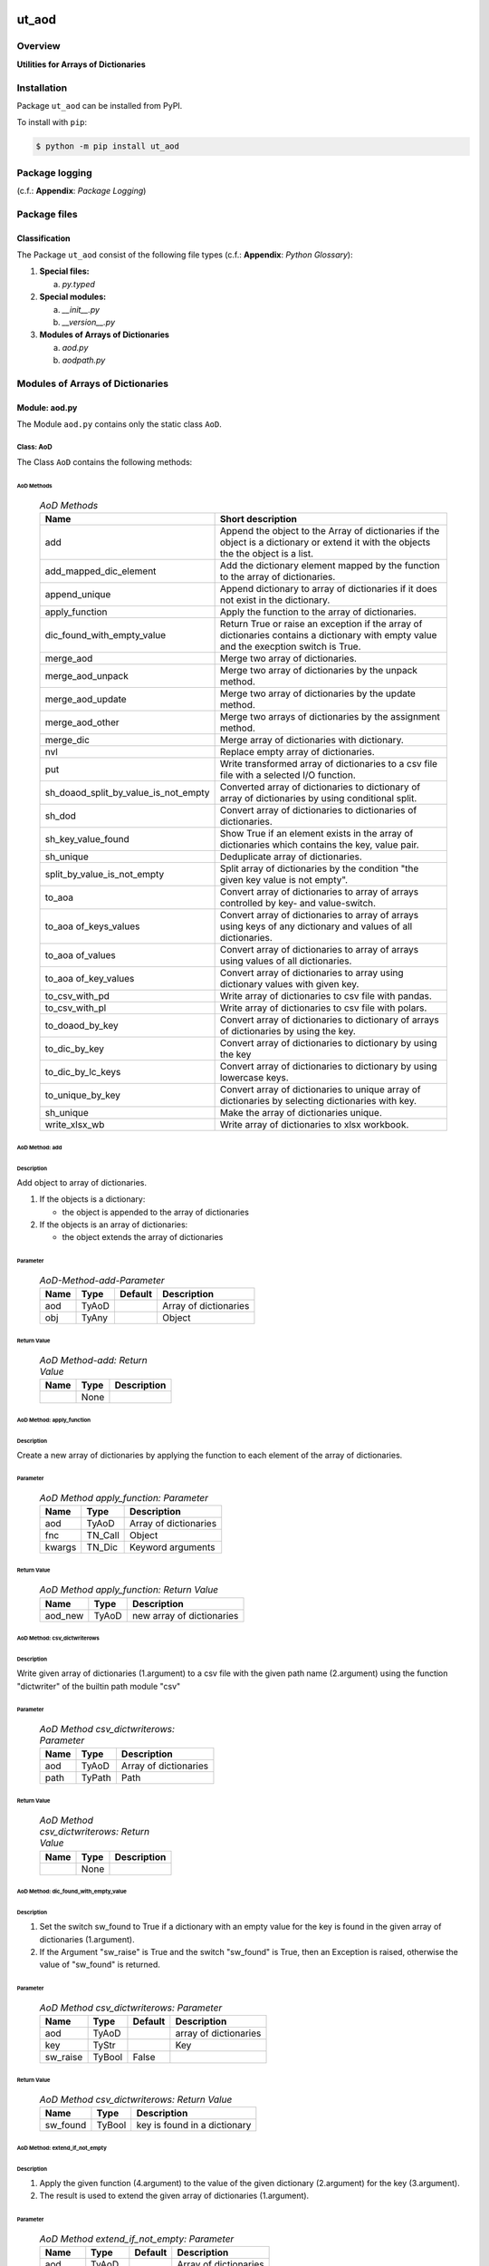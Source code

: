 ######
ut_aod
######

********
Overview
********

.. start short_desc

**Utilities for Arrays of Dictionaries**

.. end short_desc

************
Installation
************

.. start installation

Package ``ut_aod`` can be installed from PyPI.

To install with ``pip``:

.. code-block:: shell

	$ python -m pip install ut_aod

***************
Package logging 
***************

(c.f.: **Appendix**: `Package Logging`)

*************
Package files
*************

Classification
==============

The Package ``ut_aod`` consist of the following file types (c.f.: **Appendix**: `Python Glossary`):

#. **Special files:**

   a. *py.typed*

#. **Special modules:**

   a. *__init__.py*
   #. *__version__.py*

#. **Modules of Arrays of Dictionaries**

   a. *aod.py*
   #. *aodpath.py*

*********************************
Modules of Arrays of Dictionaries
*********************************

Module: aod.py
==============

The Module ``aod.py`` contains only the static class ``AoD``.

Class: AoD
----------

The Class ``AoD`` contains the following methods:

AoD Methods
^^^^^^^^^^^

  .. AoD-Methods-label:
  .. table:: *AoD Methods*

   +------------------------------------+------------------------------------------------------+
   |Name                                |Short description                                     |
   +====================================+======================================================+
   |add                                 |Append the object to the Array of dictionaries if the |
   |                                    |object is a dictionary or extend it with the objects  |
   |                                    |the the object is a list.                             |
   +------------------------------------+------------------------------------------------------+
   |add_mapped_dic_element              |Add the dictionary element mapped by the function to  |
   |                                    |the array of dictionaries.                            |
   +------------------------------------+------------------------------------------------------+
   |append_unique                       |Append dictionary to array of dictionaries if it does |
   |                                    |not exist in the dictionary.                          |
   +------------------------------------+------------------------------------------------------+
   |apply_function                      |Apply the function to the array of dictionaries.      |
   +------------------------------------+------------------------------------------------------+
   |dic_found_with_empty_value          |Return True or raise an exception if the array of     |
   |                                    |dictionaries contains a dictionary with empty value   |
   |                                    |and the execption switch is True.                     |
   +------------------------------------+------------------------------------------------------+
   |merge_aod                           |Merge two array of dictionaries.                      |
   +------------------------------------+------------------------------------------------------+
   |merge_aod_unpack                    |Merge two array of dictionaries by the unpack method. |
   +------------------------------------+------------------------------------------------------+
   |merge_aod_update                    |Merge two array of dictionaries by the update method. |
   +------------------------------------+------------------------------------------------------+
   |merge_aod_other                     |Merge two arrays of dictionaries by the assignment    |
   |                                    |method.                                               |
   +------------------------------------+------------------------------------------------------+
   |merge_dic                           |Merge array of dictionaries with dictionary.          |
   +------------------------------------+------------------------------------------------------+
   |nvl                                 |Replace empty array of dictionaries.                  |
   +------------------------------------+------------------------------------------------------+
   |put                                 |Write transformed array of dictionaries to a csv file |
   |                                    |file with a selected I/O function.                    |
   +------------------------------------+------------------------------------------------------+
   |sh_doaod_split_by_value_is_not_empty|Converted array of dictionaries to dictionary of array|
   |                                    |of dictionaries by using conditional split.           |
   +------------------------------------+------------------------------------------------------+
   |sh_dod                              |Convert array of dictionaries to dictionaries of      |
   |                                    |dictionaries.                                         |
   +------------------------------------+------------------------------------------------------+
   |sh_key_value_found                  |Show True if an element exists in the array of        |
   |                                    |dictionaries which contains the key, value pair.      |
   +------------------------------------+------------------------------------------------------+
   |sh_unique                           |Deduplicate array of dictionaries.                    |
   +------------------------------------+------------------------------------------------------+
   |split_by_value_is_not_empty         |Split array of dictionaries by the condition "the     |
   |                                    |given key value is not empty".                        |
   +------------------------------------+------------------------------------------------------+
   |to_aoa                              |Convert array of dictionaries to array of arrays      |
   |                                    |controlled by key- and value-switch.                  |
   +------------------------------------+------------------------------------------------------+
   |to_aoa of_keys_values               |Convert array of dictionaries to array of arrays using|
   |                                    |keys of any dictionary and values of all dictionaries.|
   +------------------------------------+------------------------------------------------------+
   |to_aoa of_values                    |Convert array of dictionaries to array of arrays using|
   |                                    |values of all dictionaries.                           |
   +------------------------------------+------------------------------------------------------+
   |to_aoa of_key_values                |Convert array of dictionaries to array using          |
   |                                    |dictionary values with given key.                     |
   +------------------------------------+------------------------------------------------------+
   |to_csv_with_pd                      |Write array of dictionaries to csv file with pandas.  |
   +------------------------------------+------------------------------------------------------+
   |to_csv_with_pl                      |Write array of dictionaries to csv file with polars.  |
   +------------------------------------+------------------------------------------------------+
   |to_doaod_by_key                     |Convert array of dictionaries to dictionary of arrays |
   |                                    |of dictionaries by using the key.                     |
   +------------------------------------+------------------------------------------------------+
   |to_dic_by_key                       |Convert array of dictionaries to dictionary by using  |
   |                                    |the key                                               |
   +------------------------------------+------------------------------------------------------+
   |to_dic_by_lc_keys                   |Convert array of dictionaries to dictionary by using  |
   |                                    |lowercase keys.                                       |
   +------------------------------------+------------------------------------------------------+
   |to_unique_by_key                    |Convert array of dictionaries to unique array of      |
   |                                    |dictionaries by selecting dictionaries with key.      |
   +------------------------------------+------------------------------------------------------+
   |sh_unique                           |Make the array of dictionaries unique.                |
   +------------------------------------+------------------------------------------------------+
   |write_xlsx_wb                       |Write array of dictionaries to xlsx workbook.         |
   +------------------------------------+------------------------------------------------------+

AoD Method: add
^^^^^^^^^^^^^^^

Description
"""""""""""

Add object to array of dictionaries.

#. If the objects is a dictionary:

   * the object is appended to the array of dictionaries
  
#. If the objects is an array of dictionaries:

   * the object extends the array of dictionaries

Parameter
"""""""""

  .. AoD-Method-add-Parameter-label:
  .. table:: *AoD-Method-add-Parameter*

   +----+-----+-------+---------------------+
   |Name|Type |Default|Description          |
   +====+=====+=======+=====================+
   |aod |TyAoD|       |Array of dictionaries|
   +----+-----+-------+---------------------+
   |obj |TyAny|       |Object               |
   +----+-----+-------+---------------------+

Return Value
""""""""""""

  .. AoD-Method-add-Return-Value-label:
  .. table:: *AoD Method-add: Return Value*

   +----+----+---------------------+
   |Name|Type|Description          |
   +====+====+=====================+
   |    |None|                     |
   +----+----+---------------------+

AoD Method: apply_function
^^^^^^^^^^^^^^^^^^^^^^^^^^

Description
"""""""""""

Create a new array of dictionaries by applying the function to each element
of the array of dictionaries.

Parameter
"""""""""

  .. AoD-Method-apply_function-Parameter-label:
  .. table:: *AoD Method apply_function: Parameter*

   +------+-------+---------------------+
   |Name  |Type   |Description          |
   +======+=======+=====================+
   |aod   |TyAoD  |Array of dictionaries|
   +------+-------+---------------------+
   |fnc   |TN_Call|Object               |
   +------+-------+---------------------+
   |kwargs|TN_Dic |Keyword arguments    |
   +------+-------+---------------------+

Return Value
""""""""""""

  .. AoD-Method-apply_function-Return-Value-label:
  .. table:: *AoD Method apply_function: Return Value*

   +-------+-----+-------------------------+
   |Name   |Type |Description              |
   +=======+=====+=========================+
   |aod_new|TyAoD|new array of dictionaries|
   +-------+-----+-------------------------+

AoD Method: csv_dictwriterows
^^^^^^^^^^^^^^^^^^^^^^^^^^^^^          

Description
"""""""""""

Write given array of dictionaries (1.argument) to a csv file with the given path
name (2.argument) using the function "dictwriter" of the builtin path module "csv"

Parameter
"""""""""

  .. AoD-Method-csv_dictwriterows-Parameter-label:
  .. table:: *AoD Method csv_dictwriterows: Parameter*

   +----+------+---------------------+
   |Name|Type  |Description          |
   +====+======+=====================+
   |aod |TyAoD |Array of dictionaries|
   +----+------+---------------------+
   |path|TyPath|Path                 |
   +----+------+---------------------+
   
Return Value
""""""""""""

  .. AoD-Method-csv_dictwriterows-Return-Value-label:
  .. table:: *AoD Method csv_dictwriterows: Return Value*


   +----+------+---------------------+
   |Name|Type  |Description          |
   +====+======+=====================+
   |    |None  |                     |
   +----+------+---------------------+
   
AoD Method: dic_found_with_empty_value
^^^^^^^^^^^^^^^^^^^^^^^^^^^^^^^^^^^^^^       
   
Description
"""""""""""

#. Set the switch sw_found to True if a dictionary with an empty value for the key is found
   in the given array of dictionaries (1.argument). 

#. If the Argument "sw_raise" is True and the switch "sw_found" is True, then an Exception is raised,
   otherwise the value of "sw_found" is returned.                  

Parameter
"""""""""

  .. AoD-Method-csv_dic_found_with_empty_value-Parameter-label:
  .. table:: *AoD Method csv_dictwriterows: Parameter*

   +--------+------+-------+---------------------+
   |Name    |Type  |Default|Description          |
   +========+======+=======+=====================+
   |aod     |TyAoD |       |array of dictionaries|
   +--------+------+-------+---------------------+
   |key     |TyStr |       |Key                  |
   +--------+------+-------+---------------------+
   |sw_raise|TyBool|False  |                     |
   +--------+------+-------+---------------------+

Return Value
""""""""""""

  .. AoD-Method-dic_found_with_empty_value-Return-Value-label:
  .. table:: *AoD Method csv_dictwriterows: Return Value*

   +--------+------+----------------------------+
   |Name    |Type  |Description                 |
   +========+======+============================+
   |sw_found|TyBool|key is found in a dictionary|
   +--------+------+----------------------------+
   
AoD Method: extend_if_not_empty
^^^^^^^^^^^^^^^^^^^^^^^^^^^^^^^
   
Description
"""""""""""

#. Apply the given function (4.argument) to the value of the given dictionary (2.argument) for
   the key (3.argument).

#. The result is used to extend the given array of dictionaries (1.argument).

Parameter
"""""""""

  .. AoD-Method-extend_if_not_empty-Parameter-label:
  .. table:: *AoD Method extend_if_not_empty: Parameter*

   +--------+------+-------+---------------------+
   |Name    |Type  |Default|Description          |
   +========+======+=======+=====================+
   |aod     |TyAoD |       |Array of dictionaries|
   +--------+------+-------+---------------------+
   |dic     |TyDic |       |Dictionary           |
   +--------+------+-------+---------------------+
   |key     |TN_Any|       |Key                  |
   +--------+------+-------+---------------------+
   |function|TyCall|       |Function             |
   +--------+------+-------+---------------------+
   
Return Value
""""""""""""

  .. AoD-Method-extend_if_not_empty-Return-Value-label:
  .. table:: *AoD Method extend_if_not_empty: Return Value*

   +-------+-----+-------------------------+
   |Name   |Type |Description              |
   +=======+=====+=========================+
   |aod_new|TyAoD|New array of dictionaries|
   +-------+-----+-------------------------+
   
AoD Method: join_aod
^^^^^^^^^^^^^^^^^^^^
  
Description
"""""""""""

join 2 arrays of dictionaries

Parameter
"""""""""

  .. AoD-Method-join_aod-Parameter-label:
  .. table:: *AoD Method join_aod: Parameter*

   +----+-----+-------+----------------------------+
   |Name|Type |Default|Description                 |
   +====+=====+=======+============================+
   |aod0|TyAoD|       |First array of dictionaries |
   +----+-----+-------+----------------------------+
   |aod1|TyAoD|       |Second array of dictionaries|
   +----+-----+-------+----------------------------+
   
Return Value
""""""""""""

  .. AoD-Method-join_aod-Return-Value-label:
  .. table:: *AoD Method join_aod: Return Value*

   +-------+-----+-------------------------+
   |Name   |Type |Description              |
   +=======+=====+=========================+
   |aod_new|TyAoD|New array of dictionaries|
   +-------+-----+-------------------------+
   
AoD Method: merge_dic
^^^^^^^^^^^^^^^^^^^^^
   
Description
"""""""""""

Merge array of dictionaries (1.argument) with the dictionary (2.argument).

#. Each element of the new array of dictionaries is created by merging an element
   of the given array of dictionaries with the given dictionary.
   
Parameter
"""""""""

  .. AoD-Method-merge_dic-Parameter-label:
  .. table:: *AoD Method merge_dic: Parameter*

   +----+------+-------+---------------------+
   |Name|Type  |Default|Description          |
   +====+======+=======+=====================+
   |aod |TN_AoD|       |Array of dictionaries|
   +----+------+-------+---------------------+
   |dic |TN_Dic|       |Dictionary           |
   +----+------+-------+---------------------+
   
Return Value
""""""""""""

  .. AoD-Method-merge_dic-Return-Value-label:
  .. table:: *AoD Method merge_dic: Return Value*

   +-------+-----+-------------------------+
   |Name   |Type |Description              |
   +=======+=====+=========================+
   |aod_new|TyAoD|New array of dictionaries|
   +-------+-----+-------------------------+
   
AoD Method: nvl
^^^^^^^^^^^^^^^
   
Description
"""""""""""

Replace a none value of the first argument with the emty array. 

Parameter
"""""""""

  .. AoD-Method-nvl-Parameter-label:
  .. table:: *AoD Method nvl: Parameter*

   +----+------+-------+---------------------+
   |Name|Type  |Default|Description          |
   +====+======+=======+=====================+
   |aod |TN_AoD|       |Array of dictionaries|
   +----+------+-------+---------------------+
   
Return Value
""""""""""""

  .. AoD-Method-nvl-Return-Value-label:
  .. table:: *AoD Method nvl: Return Value*

   +-------+-----+-------------------------+
   |Name   |Type |Description              |
   +=======+=====+=========================+
   |aod_new|TyArr|New array of dictionaries|
   +-------+-----+-------------------------+
   
AoD Method: pd_to_csv
^^^^^^^^^^^^^^^^^^^^^
   
Description
"""""""""""

#. Convert the given array of dictionaries (1.argument) to a panda dataframe using the panda function "from_dict".

#. Write the result to a csv file with the given path name (2.argument using the panda function "to_csv".

Parameter
"""""""""

  .. AoD-Method-pd_to_csv-Parameter-label:
  .. table:: *AoD Method pd_to_csv: Parameter*

   +------+------+-------+---------------------+
   |Name  |Type  |Default|Description          |
   +======+======+=======+=====================+
   |aod   |TyAoD |       |Array of dictionaries|
   +------+------+-------+---------------------+
   |path  |TyPath|       |Csv file psth        |
   +------+------+-------+---------------------+
   |fnc_pd|TyCall|       |Panda function       |
   +------+------+-------+---------------------+
   
AoD Method: pl_to_csv
^^^^^^^^^^^^^^^^^^^^^
   
Description
"""""""""""

#. Convert the given array of dictionaries (1.argument) to a panda dataframe with the panda function "from_dict". 

#. Convert the result to a polars dataframe using the polars function "to_pandas".
  
#. Apply the given function (3. argument) to the polars dataframe.
  
#. Write the result to a csv file with the given name (2.argument) using the polars function "to_csv".

Parameter
"""""""""

  .. AoD-Method-pl_to_csv-Parameter-label:
  .. table:: *AoD Method pl_to_csv: Parameter*

   +------+------+-------+---------------------+
   |Name  |Type  |Default|Description          |
   +======+======+=======+=====================+
   |aod   |TyAoD |       |Array of dictionaries|
   +------+------+-------+---------------------+
   |path  |TyPath|       |Csv file path        |
   +------+------+-------+---------------------+
   |fnc_pd|TyCall|       |Polars function      |
   +------+------+-------+---------------------+
   
Return Value
""""""""""""

  .. AoD-Method-pl_to_csv-Return-Value-label:
  .. table:: *AoD Method pl_to_csv: Return Value*

   +----+----+---------------------+
   |Name|Type|Description          |
   +====+====+=====================+
   |    |None|                     |
   +----+----+---------------------+
   
AoD Method: put
^^^^^^^^^^^^^^^
   
Description
"""""""""""

#. Transform array of dictionaries (1.argument) with a transformer function (3.argument)

#. If the I/O function is defined for the given dataframe type (4.argument).

   #. write result to a csv file with the given path name (2.argument).

Parameter
"""""""""

  .. AoD-Method-put-Parameter-label:
  .. table:: *AoD Method put: Parameter*

   +-------+------+-------+---------------------+
   |Name   |Type  |Default|Description          |
   +=======+======+=======+=====================+
   |aod    |TyAoD |       |Array of dictionaries|
   +-------+------+-------+---------------------+
   |path   |TyPath|       |Csv file path        |
   +-------+------+-------+---------------------+
   |fnc_aod|TyAoD |       |AoD function         |
   +-------+------+-------+---------------------+
   |df_type|TyStr |       |Dataframe type       |
   +-------+------+-------+---------------------+
   
Return Value
""""""""""""

  .. AoD-Method-put-Return-Value-label:
  .. table:: *AoD Method put: Return Value*

   +----+----+--------------------+
   |Name|Type|Description         |
   +====+====+====================+
   |    |None|                    |
   +----+----+--------------------+
   
AoD Method: sh_doaod_split_by_value_is_not_empty
^^^^^^^^^^^^^^^^^^^^^^^^^^^^^^^^^^^^^^^^^^^^^^^^
   
Description
"""""""""""

#. Create 2-dimensional dict. of array of dictionaries from given array of dict. (1.argument)
and key (2.argument) to split the array of dictionaries into 2 array of dictionaries by
the two conditions

   #. "the key is contained in the dictionary and the value empty".

   #. "the key is contained in the dictionary and the value is not empty".

#. The first array of dictionaries is created by the condition and is assigned to 
   the new dictionary of array of dictionaries using the given key (3.argument).

#. The second array of dictionaries is created by the negation of the condition 
   and is assigned to the new dictionary of array of dictionaries using the given
   key (4.argument).

Parameter
"""""""""

  .. AoD-Method-sh_doaod_split_by_value_is_not_empty-Parameter-label:
  .. table:: *AoD Method sh_doaod_split_by_value_is_not_empty: Parameter*

   +-----+-----+-------+--------------------------------------+
   |Name |Type |Default|Description                           |
   +=====+=====+=======+======================================+
   |aod  |TyAoD|       |Array of dictionaries                 |
   +-----+-----+-------+--------------------------------------+
   |key  |Any  |       |Key                                   |
   +-----+-----+-------+--------------------------------------+
   |key_n|Any  |       |key of the array of dictionaries      |
   |     |     |       |wich satisfies the condition.         |
   +-----+-----+-------+--------------------------------------+
   |key_y|Any  |       |key of the array of dictionaries which|
   |     |     |       |does not satisfies the condition.     |
   +-----+-----+-------+--------------------------------------+
   
  .. AoD-Method-sh_doaod_split_by_value_is_not_empty-Return-Value-label:
  .. table:: *AoD Method sh_doaod_split_by_value_is_not_empty: Return Value*

   +-----+-------+-----------------------------------+
   |Name |Type   |Description                        |
   +=====+=======+===================================+
   |doaod|TyDoAoD|Dictionary of array of dictionaries|
   +-----+-------+-----------------------------------+
   
AoD Method: sh_dod
^^^^^^^^^^^^^^^^^^
   
Description
"""""""""""

Create dictionary of dicionaries from the array of dictionaries (1.argument) and the key (2.argument).       

Parameter
"""""""""

  .. AoD-Method-sh_dod-Parameter-label:
  .. table:: *AoD Method sh_dod: Parameter*

   +----+-----+-------+---------------------+
   |Name|Type |Default|Description          |
   +====+=====+=======+=====================+
   |aod |TyAoD|       |Array of dictionaries|
   +----+-----+-------+---------------------+
   |key |Any  |       |Key                  |
   +----+-----+-------+---------------------+
   
Return Value
""""""""""""

  .. AoD-Method-sh_dod-Return-Value-label:
  .. table:: *AoD Method sh_dod: Return Value*

   +----+-----+--------------------------+
   |Name|Type |Description               |
   +====+=====+==========================+
   |dod |TyDoD|Dictionary of dictionaries|
   +----+-----+--------------------------+
   
AoD Method: sh_unique
^^^^^^^^^^^^^^^^^^^^^

Description
"""""""""""

Deduplicate array of dictionaries (1.argument).
   
Parameter
"""""""""

  .. AoD-Method-sh_unique-Parameter-label:
  .. table:: *AoD Method sh_unique: Parameter*

   +----+-----+-------+---------------------+
   |Name|Type |Default|Description          |
   +====+=====+=======+=====================+
   |aod |TyAoD|       |Array of dictionaries|
   +----+-----+-------+---------------------+
   |key |Any  |       |Key                  |
   +----+-----+-------+---------------------+
   
Return Value
""""""""""""

  .. AoD-Method-sh_unique-Return-Value-label:
  .. table:: *AoD Method sh_unique: Return Value*

   +-------+-----+-------------------------+
   |Name   |Type |Description              |
   +=======+=====+=========================+
   |aod_new|TyAoD|New array of dictionaties|
   +-------+-----+-------------------------+
   
AoD Method: split_by_value_is_not_empty
^^^^^^^^^^^^^^^^^^^^^^^^^^^^^^^^^^^^^^^      
   
Description
"""""""""""

Split the given array of dictionary into 2 arrays of dictionary by the condition 
"the key is contained in the dictionary and the value is not empty"

Parameter
"""""""""

  .. AoD-Method-split_by_value_is_not_empty-Parameter-label:
  .. table:: *AoD Method split_by_value_is_not_empty: Parameter*

   +----+-----+-------+---------------------+
   |Name|Type |Default|Description          |
   +====+=====+=======+=====================+
   |aod |TyAoD|       |array of dictionaries|
   +----+-----+-------+---------------------+
   |key |Any. |       |Key                  |
   +----+-----+-------+---------------------+
   
Return Value
""""""""""""

  .. AoD-Method-split_by_value_is_not_empty-Return-Value-label:
  .. table:: *AoD Method split_by_value_is_not_empty: Return Value*

   +--------------+--------+---------------------------------+
   |Name          |Type    |Description                      |
   +==============+========+=================================+
   |(aod_n, aod_y)|Ty2ToAoD|Tuple of 2 arrays of dictionaries|
   +--------------+--------+---------------------------------+
   
AoD Method: sw_key_value_found
^^^^^^^^^^^^^^^^^^^^^^^^^^^^^^
   
Description
"""""""""""

Set the condition to True if:

* the key is contained in a dictionary of the array of dictionaries and

* the key value is not empty"

Parameter
"""""""""

  .. AoD-Method-sw_key_value_found-Parameter-label:
  .. table:: *AoD Method sw_key_value_found: Parameter*

   +----+-----+-------+---------------------+
   |Name|Type |Default|Description          |
   +====+=====+=======+=====================+
   |aod |TyAoD|       |Array of dictionaries|
   +----+-----+-------+---------------------+
   |key |Any  |       |Key                  |
   +----+-----+-------+---------------------+
   
Return Value
""""""""""""

  .. AoD-Method-sw_key_value_found-Return-Value-label:
  .. table:: *AoD Method sw_key_value_found: Return Value*

   +----+------+-------+--------------------------------+
   |Name|Type  |Default|Description                     |
   +====+======+=======+================================+
   |sw  |TyBool|       |key is contained in a dictionary|
   |    |      |       |of the array of dictionaries    |
   +----+------+-------+--------------------------------+
   
AoD Method: to_aoa
^^^^^^^^^^^^^^^^^^
   
Description
"""""""""""

Create array of arrays from given array of dictionaries (1.argument).

#. If switch sw_keys (2.argument) is True:

   Create the first element of the array of arrays as the list of dict. keys of the
   first elements of the array of dictionaries.

#. If the switch sw_values (3. argument) is True:

   Create the other elemens of the array of dictionries as list of dict. values of the
   elements of the array of dictionaries.

Parameter
"""""""""

  .. AoD-Method-to_aoa-Parameter-label:
  .. table:: *AoD Method to_aoa: Parameter*

   +---------+------+-------+---------------------+
   |Name     |Type  |Default|Description          |
   +=========+======+=======+=====================+
   |aod      |TyAoD |       |array of dictionaries|
   +---------+------+-------+---------------------+
   |sw_keys  |TyBool|       |keys switch          |
   +---------+------+-------+---------------------+
   |sw_values|TyBool|       |values switch        |
   +---------+------+-------+---------------------+
   
Return Value
""""""""""""

  .. AoD-Method-to_aoa-Return-Value-label:
  .. table:: *AoD Method to_aoa: Return Value*

   +----+-----+---------------+
   |Name|Type |Description    |
   +====+=====+===============+
   |aoa |TyAoA|array of arrays|
   +----+-----+---------------+
   
AoD Method: to_aoa of_key_values
^^^^^^^^^^^^^^^^^^^^^^^^^^^^^^^^
   
Description
"""""""""""

Convert the given array of dictionary (1.argument) into an array of arrays.
#. Create first element of the new array of arrays as the keys-list of the first dictionary.
#. Create other elements as the values-lists of the dictionaries of the array of dictionaries.

Parameter
"""""""""

  .. AoD-Method-to_aoa of_key_values-Parameter-label:
  .. table:: *AoD Method to_aoa of_key_values: Parameter*

   +----+-----+--------+---------------------+
   |Name|Type |Default |Description          |
   +====+=====+========+=====================+
   |aod |TyAoD|        |Array of dictionaries|
   +----+-----+--------+---------------------+
   
Return Value
""""""""""""

  .. AoD-Method-to_aoa of_key_values-Return-Value-label:
  .. table:: *AoD Method to_aoa of_key_values: Return Value*

   +----+-----+---------------+
   |Name|Type |Description    |
   +====+=====+===============+
   |aoa |TyAoA|Array of arrays|
   +----+-----+---------------+
   
AoD Method: to_aoa_of_values
^^^^^^^^^^^^^^^^^^^^^^^^^^^^
  
Description
"""""""""""

Convert the given array of dictionaries (1.argument) into an array of arrays.
The elements of the new array of arrays are the values-lists of the dictionaries
of the array of dictionaries.

Parameter
"""""""""

  .. AoD-Method-to_aoa_of_values-Parameter-label:
  .. table:: *AoD Method to_aoa_of_values: Parameter*

   +----+-----+--------+---------------------+
   |Name|Type |Default |Description          |
   +====+=====+========+=====================+
   |aod |TyAoD|        |Array of dictionaries|
   +----+-----+--------+---------------------+
   
Return Value
""""""""""""

  .. AoD-Method-to_aoa_of_values-Return-Value-label:
  .. table:: *AoD Method to_aoa_of_values: Return Value*

   +----+-----+--------+---------------+
   |Name|Type |Default |Description    |
   +====+=====+========+===============+
   |aoa |TyAoA|        |Array of arrays|
   +----+-----+--------+---------------+
   
AoD Method: to_arr of_key_values
^^^^^^^^^^^^^^^^^^^^^^^^^^^^^^^^
   
Description
"""""""""""

Convert the given array of dictionaries (1.argument) to an array. The elements of the new
array are the selected values of each dictionary of the array of dictionaries with the 
given key (2.argument).

Parameter
"""""""""

  .. AoD-Method-to_arr of_key_values-Parameter-label:
  .. table:: *AoD Method to_arr of_key_values: Parameter*

   +----+-----+--------+---------------------+
   |Name|Type |Default |Description          |
   +====+=====+========+=====================+
   |aod |TyAoD|        |Array of dictionaries|
   +----+-----+--------+---------------------+
   |key |Any  |        |Key                  |
   +----+-----+--------+---------------------+
   
Return Value
""""""""""""

  .. AoD-Method-to_arr of_key_values-Return-Value-label:
  .. table:: *AoD Method to_arr of_key_values: Return Value*

   +----+-----+-----------+
   |Name|Type |Description|
   +====+=====+===========+
   |arr |TyAoD|New array  |
   +----+-----+-----------+
   
AoD Method: to_doaod_by_key
^^^^^^^^^^^^^^^^^^^^^^^^^^^
   
Parameter
"""""""""

  .. AoD-Method-to_doaod_by_key-Parameter-label:
  .. table:: *AoD Method to_doaod_by_key: Parameter*

   +----+-----+-------+---------------------+
   |Name|Type |Default|Description          |
   +====+=====+=======+=====================+
   |aod |TyAoD|       |Array of dictionaries|
   +----+-----+-------+---------------------+
   |key |Any  |       |Key                  |
   +----+-----+-------+---------------------+
   
Return Value
""""""""""""

  .. AoD-Method-to_doaod_by_key-Return-Value-label:
  .. table:: *AoD Method to_doaod_by_key: Return Value*

   +-----+-----+-----------------------------------+
   |Name |Type |Description                        |
   +=====+=====+===================================+
   |doaod|TyAoD|Dictionary of array of dictionaries|
   +-----+-----+-----------------------------------+
   
AoD Method: to_dod_by_key
^^^^^^^^^^^^^^^^^^^^^^^^^
   
Parameter
"""""""""

  .. AoD-Method-to_dod_by_key-Parameter-label:
  .. table:: *AoD Method to_dod_by_key: Parameter*

   +----+-----+-------+-------------+
   |Name|Type |Default|Description  |
   +====+=====+=======+=============+
   |aod |TyAoD|       |             |
   +----+-----+-------+-------------+
   |key |Any  |       |             |
   +----+-----+-------+-------------+
   
Return Value
""""""""""""

  .. AoD-Method-to_dod_by_key-Return-Value-label:
  .. table:: *AoD Method to_dod_by_key: Return Value*

   +----+-----+-------------+
   |Name|Type |Description  |
   +====+=====+=============+
   |dic |TyDic|             |
   +----+-----+-------------+
   
   
AoD Method: to_doa_by_lc_keys
^^^^^^^^^^^^^^^^^^^^^^^^^^^^^
   
Parameter
"""""""""

  .. AoD-Method-to_doa_by_lc_keys-Parameter-label:
  .. table:: *AoD Method to_doa_by_lc_keys: Parameter*

   +----+-----+-------+-------------+
   |Name|Type |Default|Description  |
   +====+=====+=======+=============+
   |aod |TyAoD|       |             |
   +----+-----+-------+-------------+
   |key |Any  |       |             |
   +----+-----+-------+-------------+
   
Return Value
""""""""""""

  .. AoD-Method-to_doa_by_lc_keys-Return-Value-label:
  .. table:: *AoD Method to_doa_by_lc_keys: Return Value*

   +----+-----+-------------+
   |Name|Type |Description  |
   +====+=====+=============+
   |doa |TyDoA|             |
   +----+-----+-------------+
   
AoD method: to_unique_by_key
^^^^^^^^^^^^^^^^^^^^^^^^^^^^
   
Parameter
"""""""""

  .. AoD-Method-to_unique_by_key-Parameter-label:
  .. table:: *AoD Method to_unique_by_key: Parameter*

   +----+-----+-------+-------------+
   |Name|Type |Default|Description  |
   +====+=====+=======+=============+
   |aod |TyAoD|       |             |
   +----+-----+-------+-------------+
   |key |Any  |       |             |
   +----+-----+-------+-------------+
   
Return Value
""""""""""""

  .. AoD-Method-to_unique_by_key-Return-Value-label:
  .. table:: *AoD Method csv_dictwriterows: Return Value*

   +-------+-----+-------+-------------+
   |Name   |Type |Default|Description  |
   +=======+=====+=======+=============+
   |aod_new|TyAoD|       |             |
   +-------+-----+-------+-------------+
   
AoD method: write_xlsx_wb
^^^^^^^^^^^^^^^^^^^^^^^^^
   
Parameter
"""""""""

  .. AoD-Method-write_xlsx_wb-Parameter-label:
  .. table:: *AoD Method write_xlsx_wb: Parameter*

   +----+-----+-------+---------------------+
   |Name|Type |Default|Description          |
   +====+=====+=======+=====================+
   |aod |TyAoD|       |array of dictionaries|
   +----+-----+-------+---------------------+
   
Return Value
""""""""""""

  .. AoD-Method-write_xlsx_wb-Return-Value-label:
  .. table:: *AoD Method write_xlsx_wb: Return Value*

   +----+-----+-----------+
   |Name|Type |Description|
   +====+=====+===========+
   |    |None |           |
   +----+-----+-----------+
   
Module: aodpath.py
==================

The Module ``aodpath.py`` contains only the static class ``AoDPath``;

Class: AoDPath
--------------

AoDPath Methods
^^^^^^^^^^^^^^^

  .. AoDPath-methods-label:
  .. table:: *AoPath methods*

   +---------+----------------------------------------------+
   |Name     |short Description                             |
   +=========+==============================================+
   |sh_aopath|Show array of paths for array of dictionaries.|
   +---------+----------------------------------------------+

AoDPath Method: sh_a_path
^^^^^^^^^^^^^^^^^^^^^^^^^

Convert Array of Path-Disctionaries to Array of Paths.

Parameter
"""""""""

  .. AoD-Method-sh_aopath-Parameter-label:
  .. table:: *AoD Method sh_aopath: Parameter*

   +----+-----+-------+---------------------------+
   |Name|Type |Default|Description                |
   +====+=====+=======+===========================+
   |aod |TyAoD|       |Array of Path-Dictionaries.|
   +----+-----+-------+---------------------------+
   
Return Value
""""""""""""

  .. AoD-Method-sh_aopath-Return-Value-label:
  .. table:: *AoD Method sh_aopath: Return Value*

   +----+--------+--------------+
   |Name|Type    |Description   |
   +====+========+==============+
   |    |TyAoPath|Array of paths|
   +----+--------+--------------+
   
########
Appendix
########

***************
Package Logging
***************

Description
===========

Logging use the module **log.py** of the logging package **ut_log**.
The module supports two Logging types:

#. **Standard Logging** (std) or 
#. **User Logging** (usr).

The Logging type can be defined by one of the values 'std' or 'usr' of the parameter log_type; 'std' is the default.
The different Logging types are configured by one of the following configuration files:

#. **log.std.yml** or 
#. **log.usr.yml** 
  
The configuration files can be stored in different configuration directories (ordered by increased priority):

#. <package directory of the log package **ut_log**>/**cfg**,
#. <package directory of the application package **ui_eviq_srr**>/**cfg**,
#. <application directory of the application **eviq**>/**cfg**,

The active configuration file is the configuration file in the directory with the highest priority.

Examples
========
  
Site-packages-path = **/appl/eviq/.pyenv/versions/3.11.12/lib/python3.11/site-packages**
Log-package = **ut_log**
Application-package = **ui_eviq_srr**
Application-home-path = **/appl/eviq**
  
.. Examples-of-log-configuration-files-label:
.. table:: **Examples of log configuration-files**

   +-----------------------------------------------------------------------------------+
   |Log Configuration                                                                  |
   +----+-------------------+----------------------------------------------+-----------+
   |Type|Directory Type     |Directory                                     |File       |
   +====+===================+==============================================+===========+
   |std |Log package        |<Site-packages-path>/<Log-package>/cfg        |log.std.yml|
   |    +-------------------+----------------------------------------------+           |
   |    |Application package|<Site-packages-path>/<application-package>/cfg|           |
   |    +-------------------+----------------------------------------------+           |
   |    |Application        |<application-home-path>/cfg                   |           |
   +----+-------------------+----------------------------------------------+-----------+
   |usr |Log package        |<site-packages-path>/ut_log/cfg               |log.usr.yml|
   |    +-------------------+----------------------------------------------+           |
   |    |Application package|<site-packages-path>/ui_eviq_srr/cfg          |           |
   |    +-------------------+----------------------------------------------+           |
   |    |Application        |<application-path>/cfg                        |           |
   +----+-------------------+----------------------------------------------+-----------+

Log message types
=================

Logging defines log file path names for the following log message types: .

#. *debug*
#. *info*
#. *warning*
#. *error*
#. *critical*

Log types and Log directories
-----------------------------

Single or multiple Application log directories can be used for each message type:

.. Log-types-and-Log-directories-label:
.. table:: *Log types and directoriesg*

   +--------------+---------------+
   |Log type      |Log directory  |
   +--------+-----+--------+------+
   |long    |short|multiple|single|
   +========+=====+========+======+
   |debug   |dbqs |dbqs    |logs  |
   +--------+-----+--------+------+
   |info    |infs |infs    |logs  |
   +--------+-----+--------+------+
   |warning |wrns |wrns    |logs  |
   +--------+-----+--------+------+
   |error   |errs |errs    |logs  |
   +--------+-----+--------+------+
   |critical|crts |crts    |logs  |
   +--------+-----+--------+------+

Application parameter for logging
---------------------------------

.. Application-parameter-used-in-log-naming-label:
.. table:: *Application parameter used in log naming*

   +-----------------+--------------+-----+------------------+-------+-----------+
   |Name             |Decription    |Value|Description       |Default|Example    |
   +=================+==============+=====+==================+=======+===========+
   |appl_data        |data directory|     |                  |       |/data/eviq |
   +-----------------+--------------+-----+------------------+-------+-----------+
   |tenant           |tenant name   |UMH  |                  |       |UMH        |
   +-----------------+--------------+-----+------------------+-------+-----------+
   |package          |package name  |     |                  |       |ui_eviq_srr|
   +-----------------+--------------+-----+------------------+-------+-----------+
   |cmd              |command       |     |                  |       |evupreg    |
   +-----------------+--------------+-----+------------------+-------+-----------+
   |log_type         |Logging Type  |std: |Standard logging  |std    |std        |
   |                 |              +-----+------------------+       |           |
   |                 |              |usr: |User Logging      |       |           |
   +-----------------+--------------+-----+------------------+-------+-----------+
   |log_ts_type      |Logging       |ts:  |Sec since 1.1.1970|ts     |ts         |
   |                 |timestamp     +-----+------------------+       |           |
   |                 |type          |dt:  |Datetime          |       |           |
   +-----------------+--------------+-----+------------------+-------+-----------+
   |log_sw_single_dir|Use single log|True |use single dir.   |True   |True       |
   |                 |directory     +-----+------------------+       |           |
   |                 |              |False|use muliple dir.  |       |           |
   +-----------------+--------------+-----+------------------+-------+-----------+

Log files naming
----------------

Naming Conventions (table format)
^^^^^^^^^^^^^^^^^^^^^^^^^^^^^^^^^

.. Naming-conventions-for-logging-file-paths-label:
.. table:: *Naming conventions for logging file paths*

   +--------+----------------------------------------------+-------------------+
   |Type    |Directory                                     |File               |
   +========+==============================================+===================+
   |debug   |/<appl_data>/<tenant>/RUN/<package>/<cmd>/debs|debs_<ts>_<pid>.log|
   +--------+----------------------------------------------+-------------------+
   |critical|/<appl_data>/<tenant>/RUN/<package>/<cmd>/logs|crts_<ts>_<pid>.log|
   +--------+----------------------------------------------+-------------------+
   |error   |/<appl_data>/<tenant>/RUN/<package>/<cmd>/logs|errs_<ts>_<pid>.log|
   +--------+----------------------------------------------+-------------------+
   |info    |/<appl_data>/<tenant>/RUN/<package>/<cmd>/logs|infs_<ts>_<pid>.log|
   +--------+----------------------------------------------+-------------------+
   |warning |/<appl_data>/<tenant>/RUN/<package>/<cmd>/logs|rnsg_<ts>_<pid>.log|
   +--------+----------------------------------------------+-------------------+

Naming Conventions (tree format)
^^^^^^^^^^^^^^^^^^^^^^^^^^^^^^^^

::

 <appl_data>   Application data folder
 │
 └── <tenant>  Application tenant folder
     │
     └── RUN  Applications RUN folder for Application log files
         │
         └── <package>  RUN folder of Application package: <package>
             │
             └── <cmd>  RUN folder of Application command <cmd>
                 │
                 ├── debs  Application command debug messages folder
                 │   │
                 │   └── debs_<ts>_<pid>.log  debug messages for
                 │                            run of command <cmd>
                 │                            with pid <pid> at <ts>
                 │
                 └── logs  Application command log messages folder
                     │
                     ├── crts_<ts>_<pid>.log  critical messages for
                     │                        run of command <cmd>
                     │                        with pid <pid> at <ts>
                     ├── errs_<ts>_<pid>.log  error messages for
                     │                        run of command <cmd>
                     │                        with pid <pid> at <ts>
                     ├── infs_<ts>_<pid>.log  info messages for
                     │                        run of command <cmd>
                     │                        with pid <pid> at <ts>
                     └── wrns_<ts>_<pid>.log  warning messages for
                                              run of command <cmd>
                                              with pid <pid> at <ts>

Naming Examples (table format)
^^^^^^^^^^^^^^^^^^^^^^^^^^^^^^

.. Naming-conventions-for-logging-file-paths-label:
.. table:: *Naming conventions for logging file paths*

   +--------+--------------------------------------------+--------------------------+
   |Type    |Directory                                   |File                      |
   +========+============================================+==========================+
   |debug   |/appl/eviq/UMH/RUN/ui_eviq_srr/evdomap/debs/|debs_1750096540_354710.log|
   +--------+--------------------------------------------+--------------------------+
   |critical|/appl/eviq/UMH/RUN/ui_eviq_srr/evdomap/logs/|crts_1749971151_240257.log|
   +--------+                                            +--------------------------+
   |error   |                                            |errs_1749971151_240257.log|
   +--------+                                            +--------------------------+
   |info    |                                            |infs_1750096540_354710.log|
   +--------+                                            +--------------------------+
   |warning |                                            |wrns_1749971151_240257.log|
   +--------+--------------------------------------------+--------------------------+

Naming Examples (tree format)
^^^^^^^^^^^^^^^^^^^^^^^^^^^^^

.. code-block:: text

  /data/eviq/UMH/RUN/ui_eviq_srr/evdomap  Run folder of
  │                                       of function evdomap
  │                                       of package ui_eviq_srr
  │                                       for teanant UMH
  │                                       of application eviq
  │
  ├── debs  debug folder of Application function: evdomap
  │   │
  │   └── debs_1748609414_314062.log  debug messages for run 
  │                                   of function evdomap     
  │                                   using pid: 314062 at: 1748609414
  │
  └── logs  log folder of Application function: evdomap
      │
      ├── errs_1748609414_314062.log  error messages for run
      │                               of function evdomap     
      │                               with pid: 314062 at: 1748609414
      ├── infs_1748609414_314062.log  info messages for run
      │                               of function evdomap     
      │                               with pid: 314062 at: 1748609414
      └── wrns_1748609414_314062.log  warning messages for run
                                      of function evdomap     
                                      with pid: 314062 at: 1748609414

Configuration files
===================

log.std.yml (jinja2 yml file)
-----------------------------

Content
^^^^^^^

.. log.std.yml-label:
.. code-block:: jinja

 version: 1

 disable_existing_loggers: False

 loggers:

     # standard logger
     std:
         # level: NOTSET
         level: DEBUG
         handlers:
             - std_debug_console
             - std_debug_file
             - std_info_file
             - std_warning_file
             - std_error_file
             - std_critical_file

 handlers:
 
     std_debug_console:
         class: 'logging.StreamHandler'
         level: DEBUG
         formatter: std_debug
         stream: 'ext://sys.stderr'

     std_debug_file:
         class: 'logging.FileHandler'
         level: DEBUG
         formatter: std_debug
         filename: '{{dir_run_debs}}/debs_{{ts}}_{{pid}}.log'
         mode: 'a'
         delay: true

     std_info_file:
         class: 'logging.FileHandler'
         level: INFO
         formatter: std_info
         filename: '{{dir_run_infs}}/infs_{{ts}}_{{pid}}.log'
         mode: 'a'
         delay: true

     std_warning_file:
         class: 'logging.FileHandler'
         level: WARNING
         formatter: std_warning
         filename: '{{dir_run_wrns}}/wrns_{{ts}}_{{pid}}.log'
         mode: 'a'
         delay: true

     std_error_file:
         class: 'logging.FileHandler'
         level: ERROR
         formatter: std_error
         filename: '{{dir_run_errs}}/errs_{{ts}}_{{pid}}.log'
         mode: 'a'
         delay: true
 
     std_critical_file:
         class: 'logging.FileHandler'
         level: CRITICAL
         formatter: std_critical
         filename: '{{dir_run_crts}}/crts_{{ts}}_{{pid}}.log'
         mode: 'a'
         delay: true

     std_critical_mail:
         class: 'logging.handlers.SMTPHandler'
         level: CRITICAL
         formatter: std_critical_mail
         mailhost : localhost
         fromaddr: 'monitoring@domain.com'
         toaddrs:
             - 'dev@domain.com'
             - 'qa@domain.com'
         subject: 'Critical error with application name'
 
 formatters:

     std_debug:
         format: '%(asctime)-15s %(levelname)s-%(name)s-%(process)d::%(module)s.%(funcName)s|%(lineno)s:: %(message)s'
         datefmt: '%Y-%m-%d %H:%M:%S'
     std_info:
         format: '%(asctime)-15s %(levelname)s-%(name)s-%(process)d::%(module)s.%(funcName)s|%(lineno)s:: %(message)s'
         datefmt: '%Y-%m-%d %H:%M:%S'
     std_warning:
         format: '%(asctime)-15s %(levelname)s-%(name)s-%(process)d::%(module)s.%(funcName)s|%(lineno)s:: %(message)s'
         datefmt: '%Y-%m-%d %H:%M:%S'
     std_error:
         format: '%(asctime)-15s %(levelname)s-%(name)s-%(process)d::%(module)s.%(funcName)s|%(lineno)s:: %(message)s'
         datefmt: '%Y-%m-%d %H:%M:%S'
     std_critical:
         format: '%(asctime)-15s %(levelname)s-%(name)s-%(process)d::%(module)s.%(funcName)s|%(lineno)s:: %(message)s'
         datefmt: '%Y-%m-%d %H:%M:%S'
     std_critical_mail:
         format: '%(asctime)-15s %(levelname)s-%(name)s-%(process)d::%(module)s.%(funcName)s|%(lineno)s:: %(message)s'
         datefmt: '%Y-%m-%d %H:%M:%S'

Jinja2-variables
^^^^^^^^^^^^^^^^

.. log.std.yml-Jinja2-variables-label:
.. table:: *log.std.yml Jinja2 variables*

   +------------+-----------------------------+-------------------------------------------+
   |Name        |Definition                   |Example                                    |
   +============+=============================+===========================================+
   |dir_run_debs|debug run directory          |/data/eviq/UMH/RUN/ui_eviq_srr/evupreg/debs|
   +------------+-----------------------------+-------------------------------------------+
   |dir_run_infs|info run directory           |/data/eviq/UMH/RUN/ui_eviq_srr/evupreg/logs|
   +------------+-----------------------------+                                           |
   |dir_run_wrns|warning run directory        |                                           |
   +------------+-----------------------------+                                           |
   |dir_run_errs|error run directory          |                                           |
   +------------+-----------------------------+                                           |
   |dir_run_crts|critical error run directory |                                           |
   +------------+-----------------------------+-------------------------------------------+
   |ts          |Timestamp since 1970 in [sec]|1749483509                                 |
   |            |if log_ts_type == 'ts'       |                                           |
   |            +-----------------------------+-------------------------------------------+
   |            |Datetime in timezone Europe/ |20250609 17:38:29 GMT+0200                 |
   |            |Berlin if log_ts_type == 'dt'|                                           |
   +------------+-----------------------------+-------------------------------------------+
   |pid         |Process ID                   |79133                                      |
   +------------+-----------------------------+-------------------------------------------+

***************
Python Glossary
***************

.. _python-modules:

Python Modules
==============

Overview
--------

  .. Python-Modules-label:
  .. table:: *Python Modules*

   +--------------+---------------------------------------------------------+
   |Name          |Definition                                               |
   +==============+==========+==============================================+
   |Python modules|Files with suffix ``.py``; they could be empty or contain|
   |              |python code; other modules can be imported into a module.|
   +--------------+---------------------------------------------------------+
   |special Python|Modules like ``__init__.py`` or ``main.py`` with special |
   |modules       |names and functionality.                                 |
   +--------------+---------------------------------------------------------+

.. _python-functions:

Python Function
===============

Overview
--------

  .. Python-Function-label:
  .. table:: *Python Function*

   +---------------+---------------------------------------------------------+
   |Name           |Definition                                               |
   +===============+==========+==============================================+
   |Python function|Files with suffix ``.py``; they could be empty or contain|
   |               |python code; other modules can be imported into a module.|
   +---------------+---------------------------------------------------------+
   |special Python |Modules like ``__init__.py`` or ``main.py`` with special |
   |modules        |names and functionality.                                 |
   +---------------+---------------------------------------------------------+

.. _python-packages:

Python Packages
===============

Overview
--------

  .. Python Packages-Overview-label:
  .. table:: *Python Packages Overview*

   +---------------------+---------------------------------------------+
   |Name                 |Definition                                   |
   +=====================+=============================================+
   |Python package       |Python packages are directories that contains|
   |                     |the special module ``__init__.py`` and other |
   |                     |modules, sub packages, files or directories. |
   +---------------------+---------------------------------------------+
   |Python sub-package   |Python sub-packages are python packages which|
   |                     |are contained in another python package.     |
   +---------------------+---------------------------------------------+
   |Python package       |directory contained in a python package.     |
   |sub-directory        |                                             |
   +---------------------+---------------------------------------------+
   |Python package       |Python package sub-directories with a special|
   |special sub-directory|meaning like data or cfg                     |
   +---------------------+---------------------------------------------+

Special python package sub-directories
--------------------------------------

  .. Special-python-package-sub-directory-Examples-label:
  .. table:: *Special python package sub-directories*

   +-------+------------------------------------------+
   |Name   |Description                               |
   +=======+==========================================+
   |bin    |Directory for package scripts.            |
   +-------+------------------------------------------+
   |cfg    |Directory for package configuration files.|
   +-------+------------------------------------------+
   |data   |Directory for package data files.         |
   +-------+------------------------------------------+
   |service|Directory for systemd service scripts.    |
   +-------+------------------------------------------+

.. _python-files:

Python Files
============

Overview
--------

  .. Python-files-label:
  .. table:: *Python files*

   +--------------+---------------------------------------------------------+
   |Name          |Definition                                               |
   +==============+==========+==============================================+
   |Python modules|Files with suffix ``.py``; they could be empty or contain|
   |              |python code; other modules can be imported into a module.|
   +--------------+---------------------------------------------------------+
   |Python package|Files within a python package.                           |
   |files         |                                                         |
   +--------------+---------------------------------------------------------+
   |Python dunder |Python modules which are named with leading and trailing |
   |modules       |double underscores.                                      |
   +--------------+---------------------------------------------------------+
   |special       |Files which are not modules and used as python marker    |
   |Python files  |files like ``py.typed``.                                 |
   +--------------+---------------------------------------------------------+
   |special Python|Modules like ``__init__.py`` or ``main.py`` with special |
   |modules       |names and functionality.                                 |
   +--------------+---------------------------------------------------------+

.. _python-special-files:

Python Special Files
--------------------

  .. Python-special-files-label:
  .. table:: *Python special files*

   +--------+--------+--------------------------------------------------------------+
   |Name    |Type    |Description                                                   |
   +========+========+==============================================================+
   |py.typed|Type    |The ``py.typed`` file is a marker file used in Python packages|
   |        |checking|to indicate that the package supports type checking. This is a|
   |        |marker  |part of the PEP 561 standard, which provides a standardized   |
   |        |file    |way to package and distribute type information in Python.     |
   +--------+--------+--------------------------------------------------------------+

.. _python-special-modules:

Python Special Modules
----------------------

  .. Python-special-modules-label:
  .. table:: *Python special modules*

   +--------------+-----------+----------------------------------------------------------------+
   |Name          |Type       |Description                                                     |
   +==============+===========+================================================================+
   |__init__.py   |Package    |The dunder (double underscore) module ``__init__.py`` is used to|
   |              |directory  |execute initialisation code or mark the directory it contains   |
   |              |marker     |as a package. The Module enforces explicit imports and thus     |
   |              |file       |clear namespace use and call them with the dot notation.        |
   +--------------+-----------+----------------------------------------------------------------+
   |__main__.py   |entry point|The dunder module ``__main__.py`` serves as package entry point |
   |              |for the    |point. The module is executed when the package is called by the |
   |              |package    |interpreter with the command **python -m <package name>**.      |
   +--------------+-----------+----------------------------------------------------------------+
   |__version__.py|Version    |The dunder module ``__version__.py`` consist of assignment      |
   |              |file       |statements used in Versioning.                                  |
   +--------------+-----------+----------------------------------------------------------------+

Python classes
==============

Overview
--------

  .. Python-classes-overview-label:
  .. table:: *Python classes overview*

   +-------------------+---------------------------------------------------+
   |Name               |Description                                        |
   +===================+===================================================+
   |Python class       |A class is a container to group related methods and|
   |                   |variables together, even if no objects are created.|
   |                   |This helps in organizing code logically.           |
   +-------------------+---------------------------------------------------+
   |Python static class|A class which contains only @staticmethod or       |
   |                   |@classmethod methods and no instance-specific      |
   |                   |attributes or methods.                             |
   +-------------------+---------------------------------------------------+

Python methods
==============

Overview
--------

  .. Python-methods-overview-label:
  .. table:: *Python methods overview*

   +--------------+-------------------------------------------+
   |Name          |Description                                |
   +==============+===========================================+
   |Python method |Python functions defined in python modules.|
   +--------------+-------------------------------------------+
   |Python class  |Python functions defined in python classes.|
   |method        |                                           |
   +--------------+-------------------------------------------+
   |Python special|Python class methods with special names and|
   |class method  |functionalities.                           |
   +--------------+-------------------------------------------+

Python class methods
--------------------

  .. Python-class-methods-label:
  .. table:: *Python class methods*

   +--------------+----------------------------------------------+
   |Name          |Description                                   |
   +==============+==============================================+
   |Python no     |Python function defined in python classes and |
   |instance      |decorated with @classmethod or @staticmethod. |
   |class method  |The first parameter conventionally called cls |
   |              |is a reference to the current class.          |
   +--------------+----------------------------------------------+
   |Python        |Python function defined in python classes; the|
   |instance      |first parameter conventionally called self is |
   |class method  |a reference to the current class object.      |
   +--------------+----------------------------------------------+
   |special Python|Python class functions with special names and |
   |class method  |functionalities.                              |
   +--------------+----------------------------------------------+

Python special class methods
----------------------------

  .. Python-methods-examples-label:
  .. table:: *Python methods examples*

   +--------+-----------+--------------------------------------------------------------+
   |Name    |Type       |Description                                                   |
   +========+===========+==============================================================+
   |__init__|class      |The special method ``__init__`` is called when an instance    |
   |        |object     |(object) of a class is created; instance attributes can be    |
   |        |constructor|defined and initalized in the method. The method us a single  |
   |        |method     |parameter conventionally called ``self`` to access the object.|
   +--------+-----------+--------------------------------------------------------------+

#################
Table of Contents
#################

.. contents:: **Table of Content**
